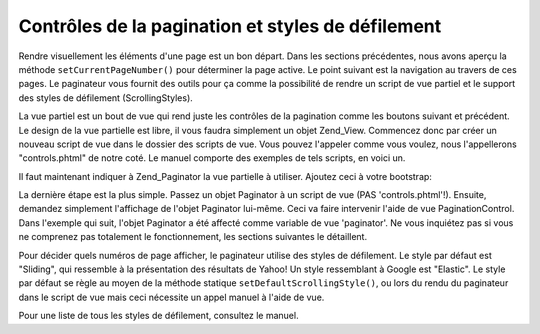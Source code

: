 .. EN-Revision: none
.. _learning.paginator.control:

Contrôles de la pagination et styles de défilement
==================================================

Rendre visuellement les éléments d'une page est un bon départ. Dans les sections précédentes, nous avons
aperçu la méthode ``setCurrentPageNumber()`` pour déterminer la page active. Le point suivant est la navigation
au travers de ces pages. Le paginateur vous fournit des outils pour ça comme la possibilité de rendre un script
de vue partiel et le support des styles de défilement (ScrollingStyles).

La vue partiel est un bout de vue qui rend juste les contrôles de la pagination comme les boutons suivant et
précédent. Le design de la vue partielle est libre, il vous faudra simplement un objet Zend_View. Commencez donc
par créer un nouveau script de vue dans le dossier des scripts de vue. Vous pouvez l'appeler comme vous voulez,
nous l'appellerons "controls.phtml" de notre coté. Le manuel comporte des exemples de tels scripts, en voici un.

.. code-block:: php
   :linenos:

   <?php if ($this->pageCount): ?>
   <!-- First page link -->
   <?php if (isset($this->previous)): ?>
     <a href="<?php echo $this->url(['page' => $this->first]); ?>">
       First
     </a> |
   <?php else: ?>
     <span class="disabled">First</span> |
   <?php endif; ?>

   <!-- Previous page link -->
   <?php if (isset($this->previous)): ?>
     <a href="<?php echo $this->url(['page' => $this->previous]); ?>">
       < Previous
     </a> |
   <?php else: ?>
     <span class="disabled">< Previous</span> |
   <?php endif; ?>

   <!-- Next page link -->
   <?php if (isset($this->next)): ?>
     <a href="<?php echo $this->url(['page' => $this->next]); ?>">
       Next >
     </a> |
   <?php else: ?>
     <span class="disabled">Next ></span> |
   <?php endif; ?>

   <!-- Last page link -->
   <?php if (isset($this->next)): ?>
     <a href="<?php echo $this->url(['page' => $this->last]); ?>">
       Last
     </a>
   <?php else: ?>
     <span class="disabled">Last</span>
   <?php endif; ?>

   </div>
   <?php endif; ?>

Il faut maintenant indiquer à Zend_Paginator la vue partielle à utiliser. Ajoutez ceci à votre bootstrap:

.. code-block:: php
   :linenos:

   Zend\View\Helper\PaginationControl::setDefaultViewPartial('controls.phtml');

La dernière étape est la plus simple. Passez un objet Paginator à un script de vue (PAS 'controls.phtml'!).
Ensuite, demandez simplement l'affichage de l'objet Paginator lui-même. Ceci va faire intervenir l'aide de vue
PaginationControl. Dans l'exemple qui suit, l'objet Paginator a été affecté comme variable de vue 'paginator'.
Ne vous inquiétez pas si vous ne comprenez pas totalement le fonctionnement, les sections suivantes le
détaillent.

.. code-block:: php
   :linenos:

   <?php echo $this->paginator; ?>

Pour décider quels numéros de page afficher, le paginateur utilise des styles de défilement. Le style par
défaut est "Sliding", qui ressemble à la présentation des résultats de Yahoo! Un style ressemblant à Google
est "Elastic". Le style par défaut se règle au moyen de la méthode statique ``setDefaultScrollingStyle()``, ou
lors du rendu du paginateur dans le script de vue mais ceci nécessite un appel manuel à l'aide de vue.

.. code-block:: php
   :linenos:

   // $this->paginator est un objet Paginator
   <?php echo $this->paginationControl($this->paginator, 'Elastic', 'controls.phtml'); ?>

Pour une liste de tous les styles de défilement, consultez le manuel.


